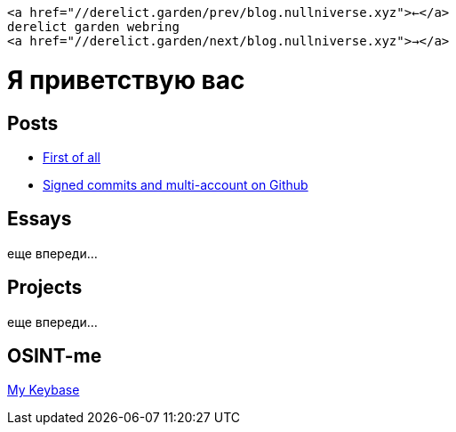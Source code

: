 :revealjsdir: https://cdnjs.cloudflare.com/ajax/libs/reveal.js/3.8.0
:revealjs_slideNumber: true
:stem: latexmath
:source-highlighter: highlight.js
:highlightjs-languages: c, cpp, hpp, cc, hh, c++, h++, cxx, hxx, h, rust, swift, go, golang, elixir, xml, html, xhtml, rss, atom, xjb, xsd, xsl, plist, svg, java, jsp, json, javascript, js, jsx, kotlin, kt, tex, lisp, perl, pl, pm, powershell, ps, ps1, pgsql, postgres, postgresql, python, py, gyp, ruby, rb, gemspec, podspec, thor, irb, rust, rs, sql, yml, yaml

:icons: font
:allow-uri-read:
:stylesheet: asciidoc-classic.css
:imagesdir: /img


ifdef::env-github[:outfilesuffix: .adoc]

ifdef::env-github,env-browser[]
// Exibe ícones para os blocos como NOTE e IMPORTANT no GitHub
:caution-caption: :fire:
:important-caption: :exclamation:
:note-caption: :paperclip:
:tip-caption: :bulb:
:warning-caption: :warning:
endif::[]

:chapter-label:
:description: это описание
:listing-caption: Перечисление
:figure-caption: Фигура


    <a href="//derelict.garden/prev/blog.nullniverse.xyz">←</a>
    derelict garden webring
    <a href="//derelict.garden/next/blog.nullniverse.xyz">→</a>
    
= Я приветствую вас
ifndef::env-github[:toc: left]
:toc-title: Резюме / Summary
:toclevels: 5

== Posts

* https://blog.nullniverse.xyz/first-of-all[First of all]
* https://blog.nullniverse.xyz/signed-commits[Signed commits and multi-account on Github]

== Essays

еще впереди...

== Projects

еще впереди...

== OSINT-me

https://keybase.io/nullniverse[My Keybase]


